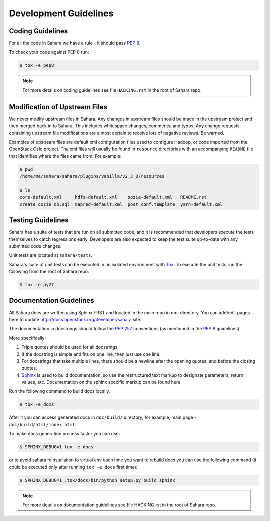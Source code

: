 Development Guidelines
======================

Coding Guidelines
-----------------

For all the code in Sahara we have a rule - it should pass `PEP 8`_.

To check your code against PEP 8 run:

.. sourcecode:: console

    $ tox -e pep8

.. note::
  For more details on coding guidelines see file ``HACKING.rst`` in the root
  of Sahara repo.

Modification of Upstream Files
------------------------------

We never modify upstream files in Sahara. Any changes in upstream files should be made
in the upstream project and then merged back in to Sahara.  This includes whitespace
changes, comments, and typos. Any change requests containing upstream file modifications
are almost certain to receive lots of negative reviews.  Be warned.

Examples of upstream files are default xml configuration files used to configure Hadoop, or
code imported from the OpenStack Oslo project. The xml files will usually be found in
``resource`` directories with an accompanying ``README`` file that identifies where the
files came from.  For example:

.. sourcecode:: console

  $ pwd
  /home/me/sahara/sahara/plugins/vanilla/v2_3_0/resources

  $ ls
  core-default.xml     hdfs-default.xml    oozie-default.xml   README.rst
  create_oozie_db.sql  mapred-default.xml  post_conf.template  yarn-default.xml
..

Testing Guidelines
------------------

Sahara has a suite of tests that are run on all submitted code,
and it is recommended that developers execute the tests themselves to
catch regressions early.  Developers are also expected to keep the
test suite up-to-date with any submitted code changes.

Unit tests are located at ``sahara/tests``.

Sahara's suite of unit tests can be executed in an isolated environment
with `Tox`_. To execute the unit tests run the following from the root of
Sahara repo:

.. sourcecode:: console

    $ tox -e py27


Documentation Guidelines
------------------------

All Sahara docs are written using Sphinx / RST and located in the main repo
in ``doc`` directory. You can add/edit pages here to update
http://docs.openstack.org/developer/sahara site.

The documentation in docstrings should follow the `PEP 257`_ conventions
(as mentioned in the `PEP 8`_ guidelines).

More specifically:

1. Triple quotes should be used for all docstrings.
2. If the docstring is simple and fits on one line, then just use
   one line.
3. For docstrings that take multiple lines, there should be a newline
   after the opening quotes, and before the closing quotes.
4. `Sphinx`_ is used to build documentation, so use the restructured text
   markup to designate parameters, return values, etc.  Documentation on
   the sphinx specific markup can be found here:



Run the following command to build docs locally.

.. sourcecode:: console

    $ tox -e docs

After it you can access generated docs in ``doc/build/`` directory, for example,
main page - ``doc/build/html/index.html``.

To make docs generation process faster you can use:

.. sourcecode:: console

    $ SPHINX_DEBUG=1 tox -e docs

or to avoid sahara reinstallation to virtual env each time you want to rebuild
docs you can use the following command (it could be executed only after
running ``tox -e docs`` first time):

.. sourcecode:: console

    $ SPHINX_DEBUG=1 .tox/docs/bin/python setup.py build_sphinx



.. note::
  For more details on documentation guidelines see file HACKING.rst in the root
  of Sahara repo.


.. _PEP 8: http://www.python.org/dev/peps/pep-0008/
.. _PEP 257: http://www.python.org/dev/peps/pep-0257/
.. _Tox: http://tox.testrun.org/
.. _Sphinx: http://sphinx.pocoo.org/markup/index.html
